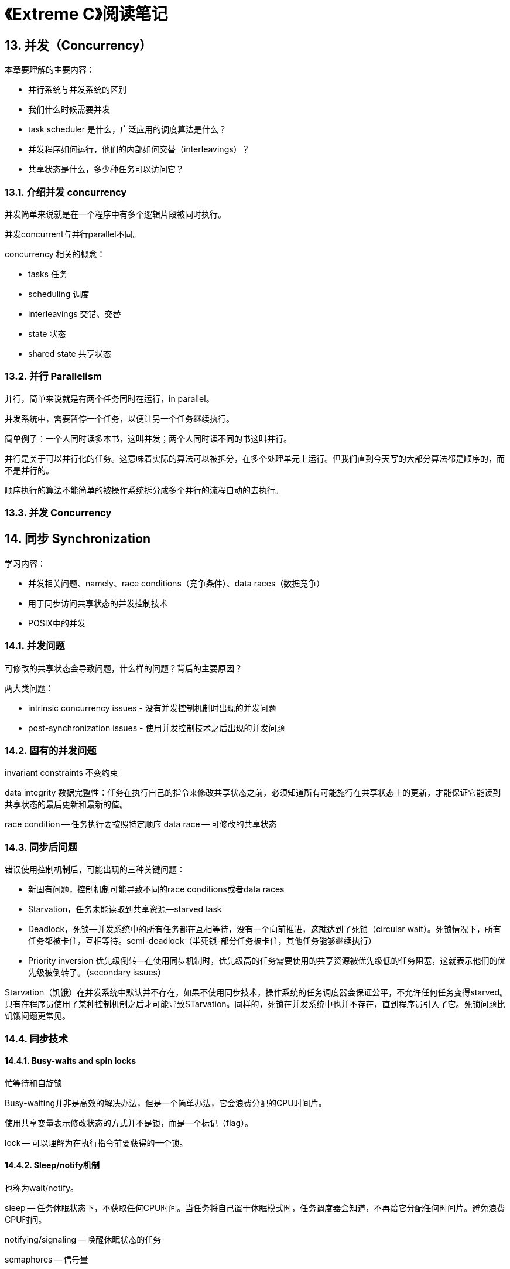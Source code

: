 = 《Extreme C》阅读笔记

== 13. 并发（Concurrency）

本章要理解的主要内容：

* 并行系统与并发系统的区别
* 我们什么时候需要并发
* task scheduler 是什么，广泛应用的调度算法是什么？
* 并发程序如何运行，他们的内部如何交替（interleavings）？
* 共享状态是什么，多少种任务可以访问它？

=== 13.1. 介绍并发 concurrency

并发简单来说就是在一个程序中有多个逻辑片段被同时执行。

并发concurrent与并行parallel不同。

concurrency 相关的概念：

* tasks 任务
* scheduling 调度
* interleavings 交错、交替
* state 状态
* shared state 共享状态

=== 13.2. 并行 Parallelism

并行，简单来说就是有两个任务同时在运行，in parallel。

并发系统中，需要暂停一个任务，以便让另一个任务继续执行。

简单例子：一个人同时读多本书，这叫并发；两个人同时读不同的书这叫并行。

并行是关于可以并行化的任务。这意味着实际的算法可以被拆分，在多个处理单元上运行。但我们直到今天写的大部分算法都是顺序的，而不是并行的。

顺序执行的算法不能简单的被操作系统拆分成多个并行的流程自动的去执行。

=== 13.3. 并发 Concurrency

== 14. 同步 Synchronization

学习内容：

* 并发相关问题、namely、race conditions（竞争条件）、data races（数据竞争）
* 用于同步访问共享状态的并发控制技术
* POSIX中的并发

=== 14.1. 并发问题

可修改的共享状态会导致问题，什么样的问题？背后的主要原因？

两大类问题：

* intrinsic concurrency issues - 没有并发控制机制时出现的并发问题
* post-synchronization issues - 使用并发控制技术之后出现的并发问题

=== 14.2. 固有的并发问题

invariant constraints 不变约束

data integrity 数据完整性：任务在执行自己的指令来修改共享状态之前，必须知道所有可能施行在共享状态上的更新，才能保证它能读到共享状态的最后更新和最新的值。

race condition -- 任务执行要按照特定顺序
data race -- 可修改的共享状态

=== 14.3. 同步后问题

错误使用控制机制后，可能出现的三种关键问题：

* 新固有问题，控制机制可能导致不同的race conditions或者data races
* Starvation，任务未能读取到共享资源--starved task
* Deadlock，死锁--并发系统中的所有任务都在互相等待，没有一个向前推进，这就达到了死锁（circular wait）。死锁情况下，所有任务都被卡住，互相等待。semi-deadlock（半死锁-部分任务被卡住，其他任务能够继续执行）
* Priority inversion 优先级倒转--在使用同步机制时，优先级高的任务需要使用的共享资源被优先级低的任务阻塞，这就表示他们的优先级被倒转了。（secondary issues）

Starvation（饥饿）在并发系统中默认并不存在，如果不使用同步技术，操作系统的任务调度器会保证公平，不允许任何任务变得starved。只有在程序员使用了某种控制机制之后才可能导致STarvation。同样的，死锁在并发系统中也并不存在，直到程序员引入了它。死锁问题比饥饿问题更常见。

=== 14.4. 同步技术

==== 14.4.1. Busy-waits and spin locks 

忙等待和自旋锁

Busy-waiting并非是高效的解决办法，但是一个简单办法，它会浪费分配的CPU时间片。

使用共享变量表示修改状态的方式并不是锁，而是一个标记（flag）。

lock -- 可以理解为在执行指令前要获得的一个锁。

==== 14.4.2. Sleep/notify机制

也称为wait/notify。

sleep -- 任务休眠状态下，不获取任何CPU时间。当任务将自己置于休眠模式时，任务调度器会知道，不再给它分配任何时间片。避免浪费CPU时间。

notifying/signaling -- 唤醒休眠状态的任务

semaphores -- 信号量

==== 14.4.3. 信号量和互斥 Semaphores and mutexes

binary semaphore -- 二元信号量--mutex

mutex -- mutual exclusion 互斥

互斥的条件：

* 同时只有一个任务可以进入关键部分，其他服务应该等待，直到前一个任务离开关键部分；
* 解决方法应该无死锁，有些情况下可设置等待上限；
* 在关键部分中的任务不能为了让其他任务进入而被抢占拉出

waiting time/contention time - 竞争时间
preemption free - 无抢占
colaborative - 合作

互斥（mutual exclusion）是并发中最重要的概念。

locking semaphore：等待信号量，并进入关键部分
unlocking semaphore：离开关键部分，并更新信号量

当一些任务要进入一个关键部分时，他们会尝试锁定信号量，但只有一部分能够获得这个锁并进入关键部分。其他任务将等待获取锁。这个等待获取信号量锁的动作被称为“竞争（contention）”。任务越多，导致竞争越多，竞争时间是衡量任务执行速度下降多少的指标。

一个任务在竞争状态中等待的总时长被称为竞争时间-contention time。应该注意监控并发系统中的竞争时间，避免出现任何的性能降级。

结论：

互斥体是我们同步并行任务的的主要工具。

condition variables在需要一直等待满足一定条件时，也有重要作用。

==== 14.4.4. 多处理器单元

memory coherence protocol -- 内存协调一致性协议

memory visibility -- 内存可见性

memory barriers or memory fences
内存屏障 或 内存栅栏 -- 当一个本地缓存更新时，主内存和其他缓存都同步更新（同步所有CPU核的本地缓存和主内存）。

当一个任务锁定一个互斥体（或信号量）时，有三种情况会导致互斥体自动解锁：

* 任务使用Unlock命令解锁互斥体
* 当任务完成时，所欲锁定的互斥体变成解锁状态
* 当一个任务进入休眠模式时，锁定的互斥体变成解锁状态

=== 14.5. Spin locks 自旋锁

在高性能系统中，将任务放入休眠状态的开销会比较大，常用spin locks来解决这一问题。

==== 14.5.1. 条件变量 Condition variables

condition variables -- 简单变量或对象，可以用于将任务切入休眠模式，或者通知其他休眠中的任务，唤醒他们。条件变量用于在不同任务间传递信号。

mutexes -- locking、unlocking
condition variables -- sleep、notify

=== 14.6. POSIX中的并发

POSIX类操作系统中提供的两种并发方式：

* multi-processing
* multithreading

==== 14.6.1. 内核对并发的支持

当前的几乎所有内核都支持多任务，每个内核有一个任务调度单元，用于控制CPU核在多个运行的进程核线程间的共享。

进程（process）：程序运行时，创建一个新的进程，程序逻辑都在进程内运行，进程间互相独立，一个进程不能访问另一个进程的内部（如内存）。

线程（thread）：与进程类似，但它们在一个进程本地的，用于在单个进程内提供并发功能。一个线程不能在两个进程间共享。

不同的内核，任务调度使用不同的策略和算法，但可大致分为两大类：

* Cooperative scheduling 合作调度
* Preemptive scheduling 抢先调度

合作调度是将CPU核分配给一个任务，并等待任务主动释放CPU核。没有强迫从任务取回CPU核。这种方式的调度，在当前的系统已不多见，除非特定应用，如实时处理。

在抢先调度中，一个任务允许使用CPU核，直到被调度者拿回去。一种特定类型的抢先调度是一个任务允许使用给定的CPU核一定的时间长度，被称为time-sharing，这是当前内核常用的调度策略。（time slice, time slot, quantum)

应用最广泛的时间共享调度算法：Round-robin 轮询调度算法--该算法允许公平的、无饥饿（starvation-free）的访问共享资源。

Round-robin算法的特点：简单

=== 14.7. 多进程 Multi-processing

=== 14.8. 多线程 Multithreading

== 22. 单元测试和调试

C程序单元测试框架

* Check (from the author of the preceding link)
* AceUnit
* GNU Autounit
* cUnit
* CUnit
* CppUnit
* CuTest
* embUnit
* MinUnit
* Google Test -- C++编写，比较流行，https://github.com/google/googletest
* CMocka -- C编写，比较流行，https://cmocka.org


